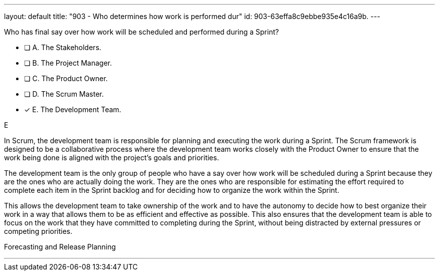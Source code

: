 ---
layout: default 
title: "903 - Who determines how work is performed dur"
id: 903-63effa8c9ebbe935e4c16a9b.
---


[#question]


****

[#query]
--
Who has final say over how work will be scheduled and performed during a Sprint?
--

[#list]
--
* [ ] A. The Stakeholders.
* [ ] B. The Project Manager.
* [ ] C. The Product Owner.
* [ ] D. The Scrum Master.
* [*] E. The Development Team.

--
****

[#answer]
E

[#explanation]
--
In Scrum, the development team is responsible for planning and executing the work during a Sprint. The Scrum framework is designed to be a collaborative process where the development team works closely with the Product Owner to ensure that the work being done is aligned with the project's goals and priorities.

The development team is the only group of people who have a say over how work will be scheduled during a Sprint because they are the ones who are actually doing the work. They are the ones who are responsible for estimating the effort required to complete each item in the Sprint backlog and for deciding how to organize the work within the Sprint.

This allows the development team to take ownership of the work and to have the autonomy to decide how to best organize their work in a way that allows them to be as efficient and effective as possible. This also ensures that the development team is able to focus on the work that they have committed to completing during the Sprint, without being distracted by external pressures or competing priorities.

--

[#ka]
Forecasting and Release Planning

'''

